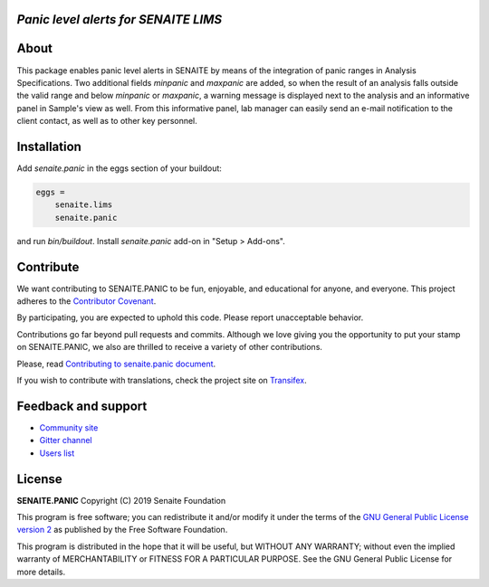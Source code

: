 *Panic level alerts for SENAITE LIMS*
=====================================

.. image:: https://img.shields.io/pypi/v/senaite.panic.svg?style=flat-square
    :target: https://pypi.python.org/pypi/senaite.panic

.. image:: https://img.shields.io/travis/senaite/senaite.panic/master.svg?style=flat-square
    :target: https://travis-ci.org/senaite/senaite.panic

.. image:: https://img.shields.io/github/issues-pr/senaite/senaite.panic.svg?style=flat-square
    :target: https://github.com/senaite/senaite.panic/pulls

.. image:: https://img.shields.io/github/issues/senaite/senaite.panic.svg?style=flat-square
    :target: https://github.com/senaite/senaite.panic/issues

.. image:: https://img.shields.io/badge/Made%20for%20SENAITE-%E2%AC%A1-lightgrey.svg
   :target: https://www.senaite.com


About
=====

This package enables panic level alerts in SENAITE by means of the integration
of panic ranges in Analysis Specifications. Two additional fields `minpanic` 
and `maxpanic` are added, so when the result of an analysis falls outside the
valid range and below `minpanic` or `maxpanic`, a warning message is displayed
next to the analysis and an informative panel in Sample's view as well. From
this informative panel, lab manager can easily send an e-mail notification to
the client contact, as well as to other key personnel.


Installation
============

Add `senaite.panic` in the eggs section of your buildout:

.. code-block::

  eggs =
      senaite.lims
      senaite.panic


and run `bin/buildout`. Install `senaite.panic` add-on in "Setup > Add-ons".

Contribute
==========

We want contributing to SENAITE.PANIC to be fun, enjoyable, and educational
for anyone, and everyone. This project adheres to the `Contributor Covenant
<https://github.com/senaite/senaite.panic/blob/master/CODE_OF_CONDUCT.md>`_.

By participating, you are expected to uphold this code. Please report
unacceptable behavior.

Contributions go far beyond pull requests and commits. Although we love giving
you the opportunity to put your stamp on SENAITE.PANIC, we also are thrilled
to receive a variety of other contributions.

Please, read `Contributing to senaite.panic document
<https://github.com/senaite/senaite.panic/blob/master/CONTRIBUTING.md>`_.

If you wish to contribute with translations, check the project site on
`Transifex <https://www.transifex.com/senaite/senaite-queue/>`_.


Feedback and support
====================

* `Community site <https://community.senaite.org/>`_
* `Gitter channel <https://gitter.im/senaite/Lobby>`_
* `Users list <https://sourceforge.net/projects/senaite/lists/senaite-users>`_


License
=======

**SENAITE.PANIC** Copyright (C) 2019 Senaite Foundation

This program is free software; you can redistribute it and/or modify it under
the terms of the `GNU General Public License version 2
<https://github.com/senaite/senaite.panic/blob/master/LICENSE>`_ as published
by the Free Software Foundation.

This program is distributed in the hope that it will be useful,
but WITHOUT ANY WARRANTY; without even the implied warranty of
MERCHANTABILITY or FITNESS FOR A PARTICULAR PURPOSE. See the
GNU General Public License for more details.
